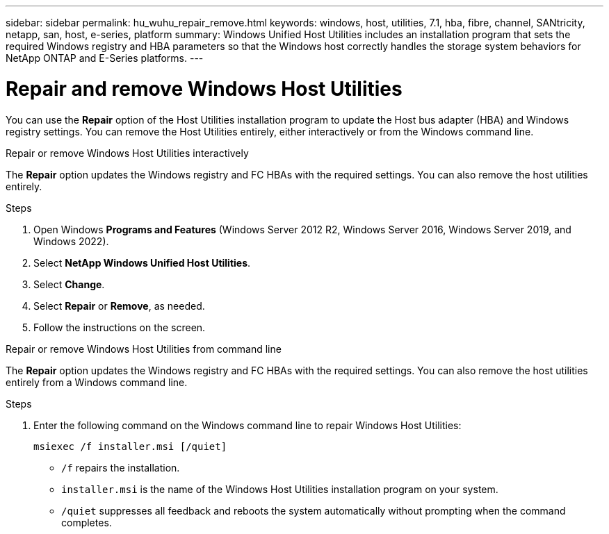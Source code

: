 ---
sidebar: sidebar
permalink: hu_wuhu_repair_remove.html
keywords: windows, host, utilities, 7.1, hba, fibre, channel, SANtricity, netapp, san, host, e-series, platform
summary: Windows Unified Host Utilities includes an installation program that sets the required Windows registry and HBA parameters so that the Windows host correctly handles the storage system behaviors for NetApp ONTAP and E-Series platforms.
---

= Repair and remove Windows Host Utilities
:toc: macro
:hardbreaks:
:toclevels: 1
:nofooter:
:icons: font
:linkattrs:
:imagesdir: ./media/

[.lead]
You can use the *Repair* option of the Host Utilities installation program to update the Host bus adapter (HBA) and Windows registry settings. You can remove the Host Utilities entirely, either interactively or from the Windows command line.

[role="tabbed-block"]
====

.Repair or remove Windows Host Utilities interactively
--
The *Repair* option updates the Windows registry and FC HBAs with the required settings. You can also remove the host utilities entirely.

.Steps

. Open Windows *Programs and Features* (Windows Server 2012 R2, Windows Server 2016, Windows Server 2019, and Windows 2022).
. Select *NetApp Windows Unified Host Utilities*.
. Select *Change*.
. Select *Repair* or *Remove*, as needed.
. Follow the instructions on the screen.
--

.Repair or remove Windows Host Utilities from command line
--
The *Repair* option updates the Windows registry and FC HBAs with the required settings. You can also remove the host utilities entirely from a Windows command line.

.Steps

. Enter the following command on the Windows command line to repair Windows Host Utilities:
+
`msiexec /f installer.msi [/quiet]`

* `/f` repairs the installation.
* `installer.msi` is the name of the Windows Host Utilities installation program on your system.
* `/quiet` suppresses all feedback and reboots the system automatically without prompting when the command completes.
--
====